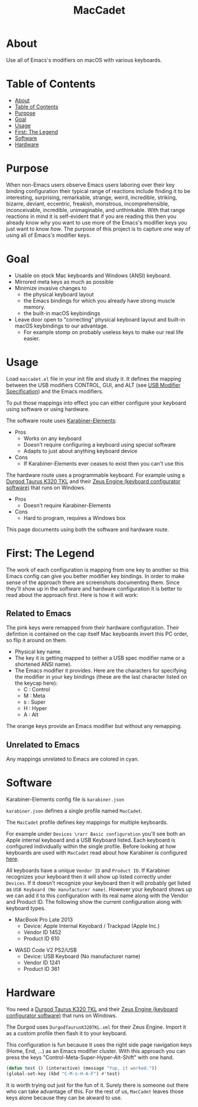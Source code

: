 #+title: MacCadet

* About

Use all of Emacs's modifiers on macOS with various keyboards.

* Table of Contents
:PROPERTIES:
:toc:      all
:END:
-  [[#about][About]]
-  [[#table-of-contents][Table of Contents]]
-  [[#purpose][Purpose]]
-  [[#goal][Goal]]
-  [[#usage][Usage]]
-  [[#first-the-legend][First: The Legend]]
-  [[#software][Software]]
-  [[#hardware][Hardware]]

* Purpose

When non-Emacs users observe Emacs users laboring over their key binding configuration their typical range of reactions include finding it to be interesting, surprising, remarkable, strange, weird, incredible, striking, bizarre, deviant, eccentric, freakish, monstrous, incomprehensible, inconceivable, incredible, unimaginable, and unthinkable. With that range reactions in mind it is self-evident that if you are reading this then you already know /why/ you want to use more of the Emacs's modifier keys you just want to know /how/. The purpose of this project is to capture /one/ way of using all of Emacs's modifier keys.

* Goal

- Usable on stock Mac keyboards and Windows (ANSI) keyboard.
- Mirrored meta keys as much as possible
- Minimize invasive changes to
  - the physical keyboard layout
  - the Emacs bindings for which you already have strong muscle memory.
  - the built-in macOS keybindings
- Leave door open to "correcting" physical keyboard layout and built-in macOS keybindings to our advantage.
  - For example stomp on probably useless keys to make our real life easier.

* Usage

Load ~maccadet.el~ file in your init file and study it. It defines the mapping between the USB modifiers CONTROL, GUI, and ALT (see [[http://www.usb.org/developers/hidpage/HID1_11.pdf][USB Modifier Specification]]) and the Emacs modifiers.

To put those mappings into effect you can either configure your keyboard using software or using hardware.

The software route uses [[https://pqrs.org/osx/karabiner/][Karabiner-Elements]]:

- Pros
  - Works on any keyboard
  - Doesn't require configuring a keyboard using special software
  - Adapts to just about anything keyboard device
- Cons
  - If Karabiner-Elements ever ceases to exist then you can't use this

The hardware route uses a programmable keyboard. For example using a [[https://www.amazon.com/Durgod-Taurus-Mechanical-Gaming-Keyboard/dp/B07QK16RDQ/ref=sr_1_3][Durgod Taurus K320 TKL]] and their [[http://www.durgod.com/page6?_l=en][Zeus Engine (keyboard configurator software)]] that runs on Windows.

- Pros
  - Doesn't require Karabiner-Elements
- Cons
  - Hard to program, requires a Windows box

This page documents using both the software and hardware route.

* First: The Legend

The work of each configuration is mapping from one key to another so this Emacs config can give you better modifier key bindings. In order to make sense of the approach there are screenshots documenting them. Since they'll show up in the software and hardware configuration it is better to read about the approach first. Here is how it will work:

** Related to Emacs

The pink keys were remapped from their hardware configuration. Their defintion is contained on the cap itself Mac keyboards invert this PC order, so flip it around on them.

- Physical key name.
- The key it is getting mapped to (either a USB spec modifier name or a shortened ANSI name).
- The Emacs modifier it provides. Here are the characters for specifying the modifier in your key bindings (these are the last character listed on the keycap here):
  - C : Control
  - M : Meta
  - s : Super
  - H : Hyper
  - A : Alt

The orange keys provide an Emacs modifier but without any remapping.

** Unrelated to Emacs

Any mappings unrelated to Emacs are colored in cyan.

* Software

Karabiner-Elements config file is =karabiner.json=

=karabiner.json= defines a single profile named =MacCadet=.

The =MacCadet= profile defines key mappings for multiple keyboards.

For example under =Devices \rarr Basic configuration= you'll see both an Apple internal keyboard and a USB Keyboard listed. Each keyboard is configured individually within the single profile. Before looking at how keyboards are used with =MacCadet= read about how Karabiner is configured [[https://karabiner-elements.pqrs.org/docs/][here]].

All keyboards have a unique =Vendor ID= and =Product ID=. If Karabiner recognizes your keyboard then it will show up listed correctly under =Devices=. If it doesn't recognize your keyboard then it will probably get listed as =USB Keyboard (No manufacturer name)=. However your keyboard shows up we can add it to this configuration with its real name along with the Vendor and Product ID. The following show the current configuration along with keyboard types.

- MacBook Pro Late 2013
  - Device: Apple Internal Keyobard / Trackpad (Apple Inc.)
  - Vendor ID 1452
  - Product ID 610

[[file:/macbook-pro-late-2013.png]]

- WASD Code V2 PS2/USB
  - Device: USB Keyboard (No manufacturer name)
  - Vendor ID 1241
  - Product ID 361

[[file:/wasd-code-v2.png]]

* Hardware

You need a [[https://www.amazon.com/Durgod-Taurus-Mechanical-Gaming-Keyboard/dp/B07QK16RDQ/ref=sr_1_3][Durgod Taurus K320 TKL]] and their [[http://www.durgod.com/page6?_l=en][Zeus Engine (keyboard configurator software)]] that runs on Windows.

The Durgod uses ~DurgodTaurusK320TKL.xml~ for their Zeus Engine. Import it as a custom profile then flash it to your keyboard.

[[file:/DurgodTaurusK320TKL.png]]

This configuration is fun because it uses the right side page navigation keys (Home, End, ...) as an Emacs modifier cluster. With this approach you can press the keys "Control-Meta-Super-Hyper-Alt-Shift" with one hand.

[[file:allmodifiers.png]]

#+BEGIN_SRC emacs-lisp
(defun test () (interactive) (message "Yup, it worked."))
(global-set-key (kbd "C-M-s-H-A-F") #'test)
#+END_SRC

It is worth trying out just for the fun of it. Surely there is someone out there who can take advantage of this. For the rest of us, =MacCadet= leaves those keys alone because they can be akward to use.
